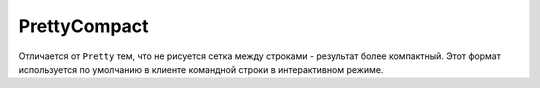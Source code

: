 PrettyCompact
-------------

Отличается от ``Pretty`` тем, что не рисуется сетка между строками - результат более компактный.
Этот формат используется по умолчанию в клиенте командной строки в интерактивном режиме.
